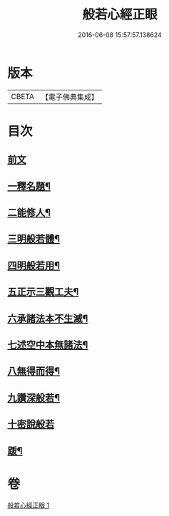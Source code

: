 #+TITLE: 般若心經正眼 
#+DATE: 2016-06-08 15:57:57.138624

* 版本
 |     CBETA|【電子佛典集成】|

* 目次
** [[file:KR6c0168_001.txt::001-0852b4][前文]]
** [[file:KR6c0168_001.txt::001-0852b8][一釋名題¶]]
** [[file:KR6c0168_001.txt::001-0852c2][二能修人¶]]
** [[file:KR6c0168_001.txt::001-0852c7][三明般若體¶]]
** [[file:KR6c0168_001.txt::001-0852c12][四明般若用¶]]
** [[file:KR6c0168_001.txt::001-0852c24][五正示三觀工夫¶]]
** [[file:KR6c0168_001.txt::001-0853a17][六承諸法本不生滅¶]]
** [[file:KR6c0168_001.txt::001-0853a25][七述空中本無諸法¶]]
** [[file:KR6c0168_001.txt::001-0853a41][八無得而得¶]]
** [[file:KR6c0168_001.txt::001-0853c14][九讚深般若¶]]
** [[file:KR6c0168_001.txt::001-0853c22][十密說般若]]
** [[file:KR6c0168_001.txt::001-0854a10][䟦¶]]

* 卷
[[file:KR6c0168_001.txt][般若心經正眼 1]]

